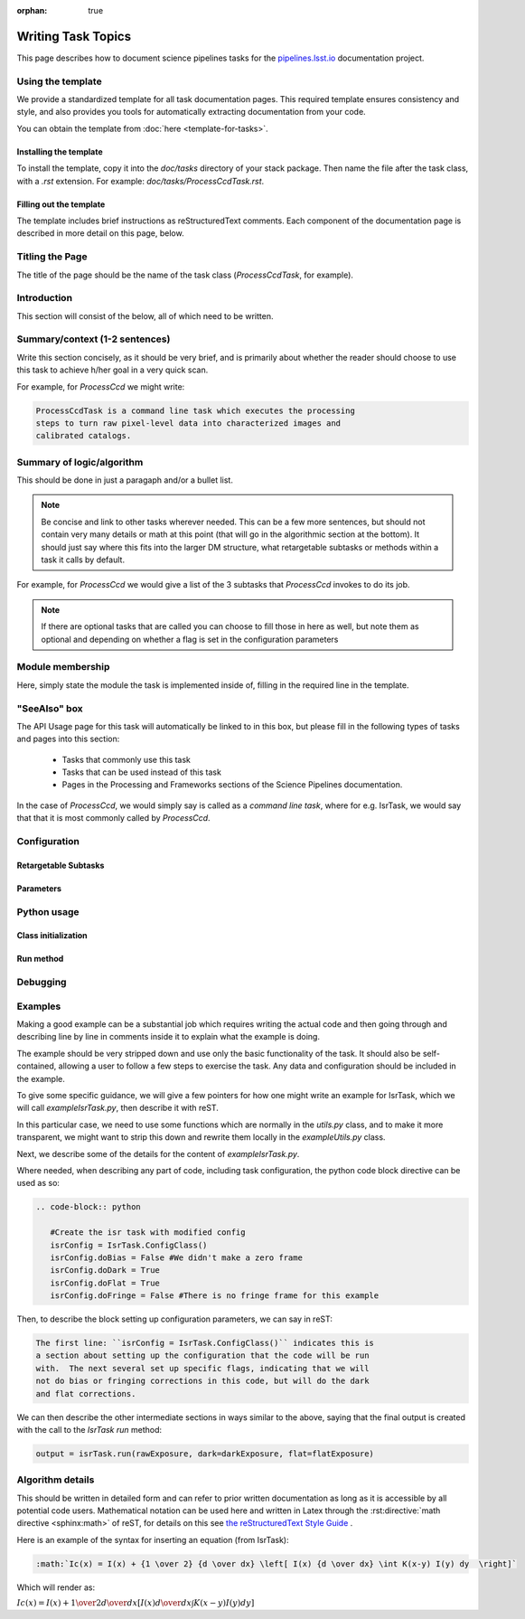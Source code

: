 :orphan: true
	 
.. Based on: https://dmtn-030.lsst.io/v/DM-7096/index.html#task-topic-type, with learnings from the 4 sfp pages built in branch DM-8717

###################
Writing Task Topics
###################

This page describes how to document science pipelines tasks for the `pipelines.lsst.io <https://pipelines.lsst.io>`_ documentation project.

.. _task-topics-usage:

Using the template
==================

We provide a standardized template for all task documentation pages.
This required template ensures consistency and style, and also provides you tools for automatically extracting documentation from your code.

You can obtain the template from :doc:`here <template-for-tasks>`.

.. _task-topics-install:

Installing the template
-----------------------

To install the template, copy it into the `doc/tasks` directory of your stack package. Then name the file after the task class, with a `.rst` extension.
For example: `doc/tasks/ProcessCcdTask.rst`.

.. _task-topics-instructions:

Filling out the template
------------------------

The template includes brief instructions as reStructuredText comments.
Each component of the documentation page is described in more detail on this page, below.


.. _task-topics-title:

Titling the Page
================

The title of the page should be the name of the task class (*ProcessCcdTask*, for example).

.. _task-topics-intro:

Introduction
============

This section will consist of the below, all of which need to be written.

.. _task-topics-summary:

Summary/context (1-2 sentences)
===============================
Write this section concisely, as it should be very brief, and is primarily about whether the reader should choose to use this task to achieve h/her goal in a very quick scan.

For example, for `ProcessCcd` we might write:

.. code-block:: rst

   ProcessCcdTask is a command line task which executes the processing
   steps to turn raw pixel-level data into characterized images and
   calibrated catalogs.

.. _task-topics-logic:
	  
Summary of logic/algorithm
==========================
This should be done in just a paragaph and/or a bullet list.

.. Note:: Be concise and link to other tasks wherever needed.  This
          can be a few more sentences, but should not contain very
          many details or math at this point (that will go in the
          algorithmic section at the bottom).  It should just say
          where this fits into the larger DM structure, what
          retargetable subtasks or methods within a task it calls by
          default.

For example, for `ProcessCcd` we would give a list of the 3 subtasks that `ProcessCcd` invokes to do its job.
	  
.. Note:: If there are optional tasks that are called you can choose
          to fill those in here as well, but note them as optional and
          depending on whether a flag is set in the configuration
          parameters

.. _task-topics-module:

Module membership
=================
Here, simply state the module the task is implemented inside of, filling in the required line in the template.
	   
.. _task-topics-seealso:
	   
"SeeAlso" box
=============
The API Usage page for this task will automatically be linked to in this box, but please fill in the following types of tasks and pages into this section:

  - Tasks that commonly use this task
  
  - Tasks that can be used instead of this task

  - Pages in the Processing and Frameworks sections of the Science Pipelines documentation.

In the case of `ProcessCcd`, we would simply say is called as a `command line task`, where for e.g. IsrTask, we would say that that it is most commonly called by `ProcessCcd`.

.. _task-topics-config:	  
    
Configuration
=============

.. _task-topics-retarg:

Retargetable Subtasks
---------------------


.. _task-topics-params:
   
Parameters
----------

.. _task-topics-python:
   
Python usage
============

.. _task-topics-initzn:

Class initialization
--------------------

.. _task-topics-run:
	  
Run method
----------

.. _task-topics-debug:

Debugging
=========

.. _task-topics-examples:
   
Examples
========

Making a good example can be a substantial job which requires writing the actual code and then going through and describing line by line in comments inside it to explain what the example is doing.  

The example should be very stripped down and use only the basic functionality of the task.  It should also be self-contained, allowing a user to follow a few steps to exercise the task. Any data and configuration should be included in the example.

To give some specific guidance, we will give a few pointers for how one might write an example for IsrTask, which we will call `exampleIsrTask.py`, then describe it with reST.

In this particular case, we need to use some functions which are normally in the `utils.py` class, and to make it more transparent, we might want to strip this down and rewrite them locally in the `exampleUtils.py` class.

Next, we describe some of the details for the content of `exampleIsrTask.py`.

Where needed, when describing any part of code, including task configuration, the python code block directive can be used as so:

.. code-block:: rst

   .. code-block:: python

      #Create the isr task with modified config
      isrConfig = IsrTask.ConfigClass()
      isrConfig.doBias = False #We didn't make a zero frame
      isrConfig.doDark = True
      isrConfig.doFlat = True
      isrConfig.doFringe = False #There is no fringe frame for this example
		   
Then, to describe the block setting up configuration parameters, we can say in reST:

.. code-block:: rst
		
   The first line: ``isrConfig = IsrTask.ConfigClass()`` indicates this is
   a section about setting up the configuration that the code will be run
   with.  The next several set up specific flags, indicating that we will
   not do bias or fringing corrections in this code, but will do the dark
   and flat corrections.

We can then describe the other intermediate sections in ways similar to the above, saying that the final output is created with the call to the `IsrTask` `run` method:

.. code-block:: python
		
   output = isrTask.run(rawExposure, dark=darkExposure, flat=flatExposure)


.. _task-topics-algorithm:
   
Algorithm details
=================

This should be written in detailed form and can refer to prior written documentation as long as it is accessible by all potential code users.
Mathematical notation can be used here and written in Latex through the :rst:directive:`math directive <sphinx:math>` of reST, for details on this see `the reStructuredText Style Guide <https://developer.lsst.io/docs/rst_styleguide.html#rst-math>`_ .

Here is an example of the syntax for inserting an equation (from IsrTask):

.. code-block:: rst

   :math:`Ic(x) = I(x) + {1 \over 2} {d \over dx} \left[ I(x) {d \over dx} \int K(x-y) I(y) dy  \right]` 		
  
Which will render as:

:math:`Ic(x) = I(x) + {1 \over 2} {d \over dx} \left[ I(x) {d \over dx} \int K(x-y) I(y) dy  \right]`
      
